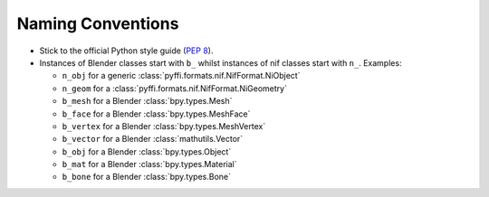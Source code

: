 Naming Conventions
------------------

.. _development-design-conventions:

* Stick to the official Python style guide (`PEP 8
  <http://www.python.org/dev/peps/pep-0008/>`_).
  
* Instances of Blender classes start with ``b_`` whilst instances of
  nif classes start with ``n_``. Examples:

  * ``n_obj`` for a generic :class:`pyffi.formats.nif.NifFormat.NiObject`
  * ``n_geom`` for a :class:`pyffi.formats.nif.NifFormat.NiGeometry`
  * ``b_mesh`` for a Blender :class:`bpy.types.Mesh`
  * ``b_face`` for a Blender :class:`bpy.types.MeshFace`
  * ``b_vertex`` for a Blender :class:`bpy.types.MeshVertex`
  * ``b_vector`` for a Blender :class:`mathutils.Vector`
  * ``b_obj`` for a Blender :class:`bpy.types.Object`
  * ``b_mat`` for a Blender :class:`bpy.types.Material`
  * ``b_bone`` for a Blender :class:`bpy.types.Bone`

.. todo::

   These conventions are not yet consistently applied in the code. 